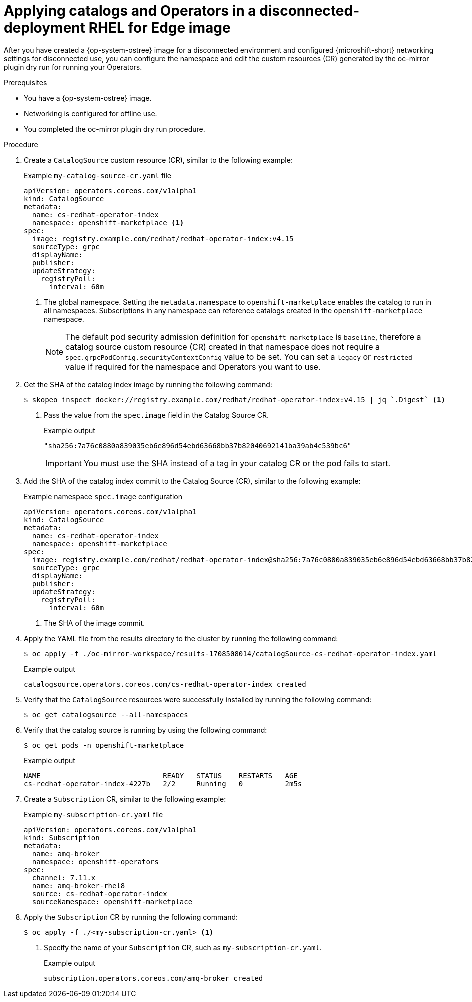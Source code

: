 //Module included in the following assemblies:
//
//* microshift_running_apps/microshift-operators-olm.adoc

:_mod-docs-content-type: PROCEDURE
[id="microshift-apply-ops-ostree-offline-use_{context}"]
= Applying catalogs and Operators in a disconnected-deployment RHEL for Edge image

After you have created a {op-system-ostree} image for a disconnected environment and configured {microshift-short} networking settings for disconnected use, you can configure the namespace and edit the custom resources (CR) generated by the oc-mirror plugin dry run for running your Operators.

.Prerequisites
* You have a {op-system-ostree} image.
* Networking is configured for offline use.
* You completed the oc-mirror plugin dry run procedure.

.Procedure

. Create a `CatalogSource` custom resource (CR), similar to the following example:
+
.Example `my-catalog-source-cr.yaml` file
[source,yaml]
----
apiVersion: operators.coreos.com/v1alpha1
kind: CatalogSource
metadata:
  name: cs-redhat-operator-index
  namespace: openshift-marketplace <1>
spec:
  image: registry.example.com/redhat/redhat-operator-index:v4.15
  sourceType: grpc
  displayName:
  publisher:
  updateStrategy:
    registryPoll:
      interval: 60m
----
<1> The global namespace. Setting the `metadata.namespace` to `openshift-marketplace` enables the catalog to run in all namespaces. Subscriptions in any namespace can reference catalogs created in the `openshift-marketplace` namespace.
+
[NOTE]
====
The default pod security admission definition for `openshift-marketplace` is `baseline`, therefore a catalog source custom resource (CR) created in that namespace does not require a `spec.grpcPodConfig.securityContextConfig` value to be set. You can set a `legacy` or `restricted` value if required for the namespace and Operators you want to use.
====

. Get the SHA of the catalog index image by running the following command:
+
[source,terminal]
----
$ skopeo inspect docker://registry.example.com/redhat/redhat-operator-index:v4.15 | jq `.Digest` <1>
----
<1> Pass the value from the `spec.image` field in the Catalog Source CR.
+
.Example output
[source,terminal]
----
"sha256:7a76c0880a839035eb6e896d54ebd63668bb37b82040692141ba39ab4c539bc6"
----
+
[IMPORTANT]
====
You must use the SHA instead of a tag in your catalog CR or the pod fails to start.
====

. Add the SHA of the catalog index commit to the Catalog Source (CR), similar to the following example:
+
.Example namespace `spec.image` configuration
[source,yaml]
----
apiVersion: operators.coreos.com/v1alpha1
kind: CatalogSource
metadata:
  name: cs-redhat-operator-index
  namespace: openshift-marketplace
spec:
  image: registry.example.com/redhat/redhat-operator-index@sha256:7a76c0880a839035eb6e896d54ebd63668bb37b82040692141ba39ab4c539bc6 <1>
  sourceType: grpc
  displayName:
  publisher:
  updateStrategy:
    registryPoll:
      interval: 60m
----
<1> The SHA of the image commit.

. Apply the YAML file from the results directory to the cluster by running the following command:
+
[source,terminal]
----
$ oc apply -f ./oc-mirror-workspace/results-1708508014/catalogSource-cs-redhat-operator-index.yaml
----
+
.Example output
[source,terminal]
----
catalogsource.operators.coreos.com/cs-redhat-operator-index created
----

. Verify that the `CatalogSource` resources were successfully installed by running the following command:
+
[source,terminal]
----
$ oc get catalogsource --all-namespaces
----
//add example output

. Verify that the catalog source is running by using the following command:
+
[source,terminal]
----
$ oc get pods -n openshift-marketplace
----
+
.Example output
[source,terminal]
----
NAME                             READY   STATUS    RESTARTS   AGE
cs-redhat-operator-index-4227b   2/2     Running   0          2m5s
----

. Create a `Subscription` CR, similar to the following example:
+
.Example `my-subscription-cr.yaml` file
[source,yaml]
----
apiVersion: operators.coreos.com/v1alpha1
kind: Subscription
metadata:
  name: amq-broker
  namespace: openshift-operators
spec:
  channel: 7.11.x
  name: amq-broker-rhel8
  source: cs-redhat-operator-index
  sourceNamespace: openshift-marketplace
----

. Apply the `Subscription` CR by running the following command:
+
[source,terminal]
----
$ oc apply -f ./<my-subscription-cr.yaml> <1>
----
<1> Specify the name of your `Subscription` CR, such as `my-subscription-cr.yaml`.
+
.Example output
[source,terminal]
----
subscription.operators.coreos.com/amq-broker created
----